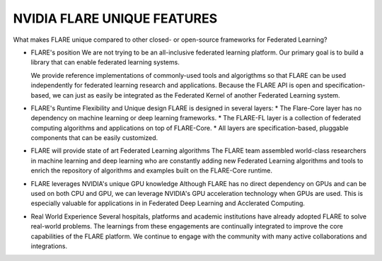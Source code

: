 
-----------------------------
NVIDIA FLARE UNIQUE FEATURES
-----------------------------

What makes FLARE unique compared to other closed- or open-source frameworks for Federated Learning?

* FLARE's position
  We are not trying to be an all-inclusive federated learning platform.  Our primary goal is to build a library
  that can enable federated learning systems.

  We provide reference implementations of commonly-used tools and algorigthms so that FLARE can be used
  independently for federated learning research and applications.  Because the FLARE API is open and
  specification-based, we can just as easily be integrated as the Federated Kernel of another Federated Learning
  system.

* FLARE's Runtime Flexibility and Unique design
  FLARE is designed in several layers:
  * The Flare-Core layer has no dependency on machine learning or deep learning frameworks.
  * The FLARE-FL layer is a collection of federated computing algorithms and applications on top of FLARE-Core.
  * All layers are specification-based, pluggable components that can be easily customized.

* FLARE will provide state of art Federated Learning algorithms
  The FLARE team assembled world-class researchers in machine learning and deep learning who
  are constantly adding new Federated Learning algorithms and tools to enrich the repository of
  algorithms and examples built on the FLARE-Core runtime.

* FLARE leverages NVIDIA's unique GPU knowledge
  Although FLARE has no direct dependency on GPUs and can be used on both CPU and GPU,
  we can leverage NVIDIA's GPU acceleration technology when GPUs are used.
  This is especially valuable for applications in in Federated Deep Learning and Acclerated Computing.

* Real World Experience
  Several hospitals, platforms and academic institutions have already adopted FLARE
  to solve real-world problems.  The learnings from these engagements are continually integrated
  to improve the core capabilities of the FLARE platform.  We continue to engage with the community
  with many active collaborations and integrations.





